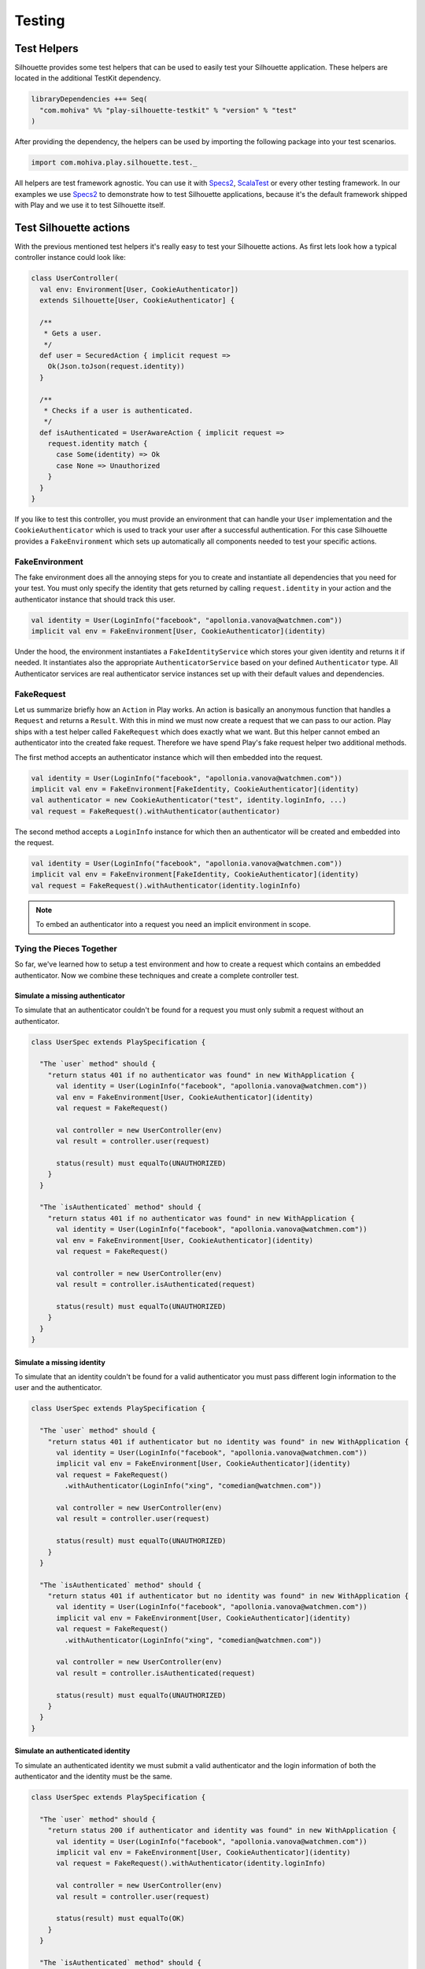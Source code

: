 Testing
=======

.. versionadded:: 2.0

Test Helpers
------------

Silhouette provides some test helpers that can be used to easily test your Silhouette
application. These helpers are located in the additional TestKit dependency.

.. code-block:: scala

    libraryDependencies ++= Seq(
      "com.mohiva" %% "play-silhouette-testkit" % "version" % "test"
    )

After providing the dependency, the helpers can be used by importing the following package
into your test scenarios.

.. code-block:: scala

  import com.mohiva.play.silhouette.test._

All helpers are test framework agnostic. You can use it with `Specs2`_, `ScalaTest`_ or every
other testing framework. In our examples we use `Specs2`_ to demonstrate how to test Silhouette
applications, because it's the default framework shipped with Play and we use it to test Silhouette
itself.

.. _Specs2: http://etorreborre.github.io/specs2/
.. _ScalaTest: http://www.scalatest.org/

Test Silhouette actions
-----------------------

With the previous mentioned test helpers it's really easy to test your Silhouette actions.
As first lets look how a typical controller instance could look like:

.. code-block:: scala

  class UserController(
    val env: Environment[User, CookieAuthenticator])
    extends Silhouette[User, CookieAuthenticator] {

    /**
     * Gets a user.
     */
    def user = SecuredAction { implicit request =>
      Ok(Json.toJson(request.identity))
    }

    /**
     * Checks if a user is authenticated.
     */
    def isAuthenticated = UserAwareAction { implicit request =>
      request.identity match {
        case Some(identity) => Ok
        case None => Unauthorized
      }
    }
  }

If you like to test this controller, you must provide an environment that can handle your
``User`` implementation and the ``CookieAuthenticator`` which is used to track your user
after a successful authentication. For this case Silhouette provides a ``FakeEnvironment``
which sets up automatically all components needed to test your specific actions.

FakeEnvironment
^^^^^^^^^^^^^^^

The fake environment does all the annoying steps for you to create and instantiate all
dependencies that you need for your test. You must only specify the identity that gets
returned by calling ``request.identity`` in your action and the authenticator instance
that should track this user.

.. code-block:: scala

  val identity = User(LoginInfo("facebook", "apollonia.vanova@watchmen.com"))
  implicit val env = FakeEnvironment[User, CookieAuthenticator](identity)


Under the hood, the environment instantiates a ``FakeIdentityService`` which stores
your given identity and returns it if needed. It instantiates also the appropriate
``AuthenticatorService`` based on your defined ``Authenticator`` type. All Authenticator
services are real authenticator service instances set up with their default values and
dependencies.

FakeRequest
^^^^^^^^^^^

Let us summarize briefly how an ``Action`` in Play works. An action is basically
an anonymous function that handles a ``Request`` and returns a ``Result``. With
this in mind we must now create a request that we can pass to our action. Play
ships with a test helper called ``FakeRequest`` which does exactly what we want.
But this helper cannot embed an authenticator into the created fake request.
Therefore we have spend Play's fake request helper two additional methods.

The first method accepts an authenticator instance which will then embedded into
the request.

.. code-block:: scala

  val identity = User(LoginInfo("facebook", "apollonia.vanova@watchmen.com"))
  implicit val env = FakeEnvironment[FakeIdentity, CookieAuthenticator](identity)
  val authenticator = new CookieAuthenticator("test", identity.loginInfo, ...)
  val request = FakeRequest().withAuthenticator(authenticator)


The second method accepts a ``LoginInfo`` instance for which then an authenticator
will be created and embedded into the request.

.. code-block:: scala

  val identity = User(LoginInfo("facebook", "apollonia.vanova@watchmen.com"))
  implicit val env = FakeEnvironment[FakeIdentity, CookieAuthenticator](identity)
  val request = FakeRequest().withAuthenticator(identity.loginInfo)

.. Note::

  To embed an authenticator into a request you need an implicit environment in scope.

Tying the Pieces Together
^^^^^^^^^^^^^^^^^^^^^^^^^

So far, we've learned how to setup a test environment and how to create a request
which contains an embedded authenticator. Now we combine these techniques and create
a complete controller test.

Simulate a missing authenticator
````````````````````````````````

To simulate that an authenticator couldn't be found for a request you must only
submit a request without an authenticator.

.. code-block:: scala

  class UserSpec extends PlaySpecification {

    "The `user` method" should {
      "return status 401 if no authenticator was found" in new WithApplication {
        val identity = User(LoginInfo("facebook", "apollonia.vanova@watchmen.com"))
        val env = FakeEnvironment[User, CookieAuthenticator](identity)
        val request = FakeRequest()

        val controller = new UserController(env)
        val result = controller.user(request)

        status(result) must equalTo(UNAUTHORIZED)
      }
    }

    "The `isAuthenticated` method" should {
      "return status 401 if no authenticator was found" in new WithApplication {
        val identity = User(LoginInfo("facebook", "apollonia.vanova@watchmen.com"))
        val env = FakeEnvironment[User, CookieAuthenticator](identity)
        val request = FakeRequest()

        val controller = new UserController(env)
        val result = controller.isAuthenticated(request)

        status(result) must equalTo(UNAUTHORIZED)
      }
    }
  }


Simulate a missing identity
```````````````````````````

To simulate that an identity couldn't be found for a valid authenticator you must pass
different login information to the user and the authenticator.

.. code-block:: scala

  class UserSpec extends PlaySpecification {

    "The `user` method" should {
      "return status 401 if authenticator but no identity was found" in new WithApplication {
        val identity = User(LoginInfo("facebook", "apollonia.vanova@watchmen.com"))
        implicit val env = FakeEnvironment[User, CookieAuthenticator](identity)
        val request = FakeRequest()
          .withAuthenticator(LoginInfo("xing", "comedian@watchmen.com"))

        val controller = new UserController(env)
        val result = controller.user(request)

        status(result) must equalTo(UNAUTHORIZED)
      }
    }

    "The `isAuthenticated` method" should {
      "return status 401 if authenticator but no identity was found" in new WithApplication {
        val identity = User(LoginInfo("facebook", "apollonia.vanova@watchmen.com"))
        implicit val env = FakeEnvironment[User, CookieAuthenticator](identity)
        val request = FakeRequest()
          .withAuthenticator(LoginInfo("xing", "comedian@watchmen.com"))

        val controller = new UserController(env)
        val result = controller.isAuthenticated(request)

        status(result) must equalTo(UNAUTHORIZED)
      }
    }
  }

Simulate an authenticated identity
``````````````````````````````````

To simulate an authenticated identity we must submit a valid authenticator and
the login information of both the authenticator and the identity must be the same.

.. code-block:: scala

  class UserSpec extends PlaySpecification {

    "The `user` method" should {
      "return status 200 if authenticator and identity was found" in new WithApplication {
        val identity = User(LoginInfo("facebook", "apollonia.vanova@watchmen.com"))
        implicit val env = FakeEnvironment[User, CookieAuthenticator](identity)
        val request = FakeRequest().withAuthenticator(identity.loginInfo)

        val controller = new UserController(env)
        val result = controller.user(request)

        status(result) must equalTo(OK)
      }
    }

    "The `isAuthenticated` method" should {
      "return status 200 if authenticator and identity was found" in new WithApplication {
        val identity = User(LoginInfo("facebook", "apollonia.vanova@watchmen.com"))
        implicit val env = FakeEnvironment[User, CookieAuthenticator](identity)
        val request = FakeRequest().withAuthenticator(identity.loginInfo)

        val controller = new UserController(env)
        val result = controller.isAuthenticated(request)

        status(result) must equalTo(OK)
      }
    }
  }


Test default Play actions
-------------------------

Typically Silhouette authentication code is implemented inside default Play actions. To test
such actions you don't need specific helper classes. Here you could use `Mockito`_ to mock the
Silhouette instances or other related testing tools.

.. _Mockito: https://code.google.com/p/mockito/
